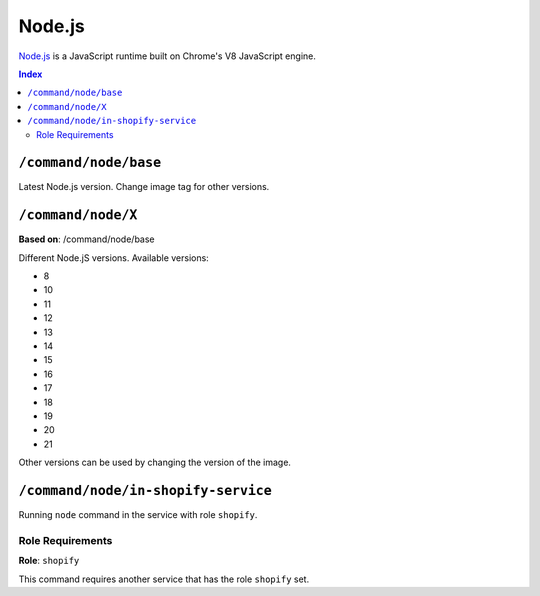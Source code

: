 Node.js
=======

`Node.js <https://nodejs.org/en/>`_ is a JavaScript runtime built on Chrome's V8 JavaScript engine.

..  contents:: Index
    :depth: 2

``/command/node/base``
----------------------

Latest Node.js version. Change image tag for other versions.

``/command/node/X``
-------------------

**Based on**: /command/node/base

Different Node.jS versions. Available versions:

- 8
- 10
- 11
- 12
- 13
- 14
- 15
- 16
- 17
- 18
- 19
- 20
- 21

Other versions can be used by changing the version of the image.

``/command/node/in-shopify-service``
------------------------------------

Running ``node`` command in the service with role ``shopify``.

Role Requirements
~~~~~~~~~~~~~~~~~

**Role**: ``shopify``

This command requires another service that has the role ``shopify`` set.
